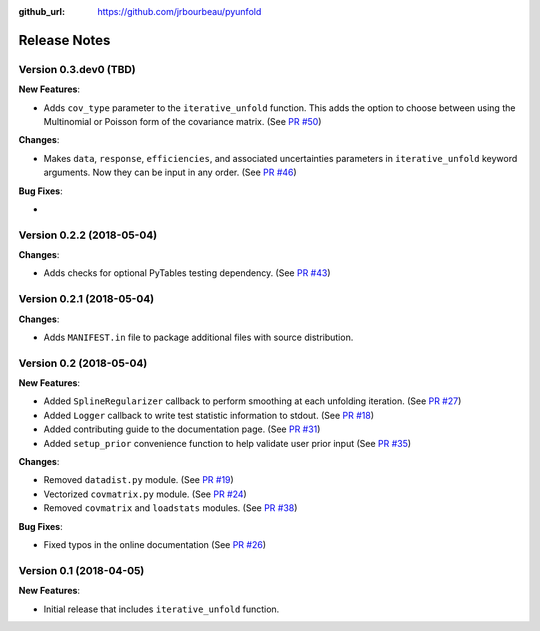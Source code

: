 .. _changelog:

:github_url: https://github.com/jrbourbeau/pyunfold

*************
Release Notes
*************

Version 0.3.dev0 (TBD)
----------------------

**New Features**:

- Adds ``cov_type`` parameter to the ``iterative_unfold`` function. This adds
  the option to choose between using the Multinomial or Poisson form of the
  covariance matrix.
  (See `PR #50 <https://github.com/jrbourbeau/pyunfold/pull/50>`_)

**Changes**:

- Makes ``data``, ``response``, ``efficiencies``, and associated uncertainties
  parameters in ``iterative_unfold`` keyword arguments. Now they can be input
  in any order. (See `PR #46 <https://github.com/jrbourbeau/pyunfold/pull/46>`_)

**Bug Fixes**:

-


Version 0.2.2 (2018-05-04)
--------------------------

**Changes**:

- Adds checks for optional PyTables testing dependency. (See `PR #43 <https://github.com/jrbourbeau/pyunfold/pull/43>`_)


Version 0.2.1 (2018-05-04)
--------------------------

**Changes**:

- Adds ``MANIFEST.in`` file to package additional files with source distribution.


Version 0.2 (2018-05-04)
------------------------

**New Features**:

- Added ``SplineRegularizer`` callback to perform smoothing at each unfolding iteration. (See `PR #27 <https://github.com/jrbourbeau/pyunfold/pull/27>`_)
- Added ``Logger`` callback to write test statistic information to stdout. (See `PR #18 <https://github.com/jrbourbeau/pyunfold/pull/18>`_)
- Added contributing guide to the documentation page. (See `PR #31 <https://github.com/jrbourbeau/pyunfold/pull/31>`_)
- Added ``setup_prior`` convenience function to help validate user prior input (See `PR #35 <https://github.com/jrbourbeau/pyunfold/pull/35>`_)

**Changes**:

- Removed ``datadist.py`` module. (See `PR #19 <https://github.com/jrbourbeau/pyunfold/pull/19>`_)
- Vectorized ``covmatrix.py`` module. (See `PR #24 <https://github.com/jrbourbeau/pyunfold/pull/24>`_)
- Removed ``covmatrix`` and ``loadstats`` modules. (See `PR #38 <https://github.com/jrbourbeau/pyunfold/pull/38>`_)

**Bug Fixes**:

- Fixed typos in the online documentation (See `PR #26 <https://github.com/jrbourbeau/pyunfold/pull/26>`_)


Version 0.1 (2018-04-05)
------------------------

**New Features**:

- Initial release that includes ``iterative_unfold`` function.
